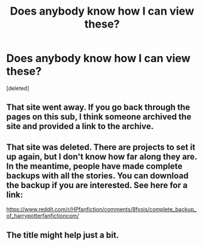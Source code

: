 #+TITLE: Does anybody know how I can view these?

* Does anybody know how I can view these?
:PROPERTIES:
:Score: 2
:DateUnix: 1527277187.0
:DateShort: 2018-May-26
:END:
[deleted]


** That site went away. If you go back through the pages on this sub, I think someone archived the site and provided a link to the archive.
:PROPERTIES:
:Author: jenorama_CA
:Score: 2
:DateUnix: 1527280706.0
:DateShort: 2018-May-26
:END:


** That site was deleted. There are projects to set it up again, but I don't know how far along they are. In the meantime, people have made complete backups with all the stories. You can download the backup if you are interested. See here for a link:

[[https://www.reddit.com/r/HPfanfiction/comments/8fxsis/complete_backup_of_harrypotterfanfictioncom/]]
:PROPERTIES:
:Author: farseer2
:Score: 1
:DateUnix: 1527317298.0
:DateShort: 2018-May-26
:END:


** The title might help just a bit.
:PROPERTIES:
:Author: Goodpie2
:Score: 0
:DateUnix: 1527306635.0
:DateShort: 2018-May-26
:END:
